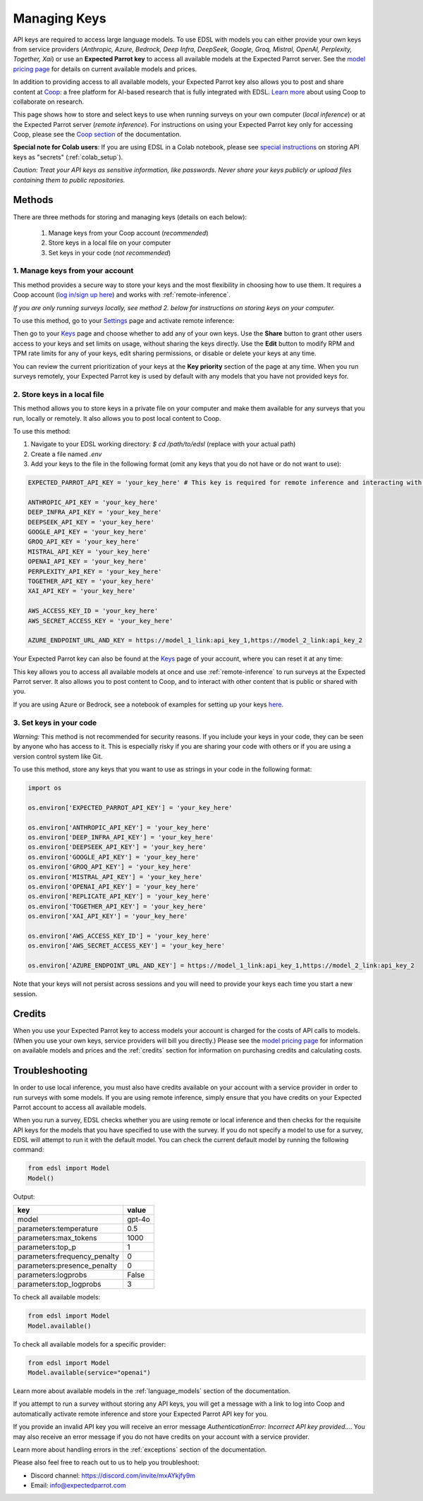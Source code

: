 .. _api_keys:

Managing Keys
=============

API keys are required to access large language models.
To use EDSL with models you can either provide your own keys from service providers (*Anthropic, Azure, Bedrock, Deep Infra, DeepSeek, Google, Groq, Mistral, OpenAI, Perplexity, Together, Xai*) or use an **Expected Parrot key** to access all available models at the Expected Parrot server. 
See the `model pricing page <http://www.expectedparrot.com/getting-started/coop-pricing>`_ for details on current available models and prices.

In addition to providing access to all available models, your Expected Parrot key also allows you to post and share content at `Coop <https://www.expectedparrot.com/content/explore>`_: a free platform for AI-based research that is fully integrated with EDSL. 
`Learn more <http://www.expectedparrot.com/getting-started/coop-how-it-works>`_ about using Coop to collaborate on research.

This page shows how to store and select keys to use when running surveys on your own computer (*local inference*) or at the Expected Parrot server (*remote inference*).
For instructions on using your Expected Parrot key only for accessing Coop, please see the `Coop section <https://docs.expectedparrot.com/en/latest/coop.html>`_ of the documentation.

**Special note for Colab users**:
If you are using EDSL in a Colab notebook, please see `special instructions <https://docs.expectedparrot.com/en/latest/colab_setup.html>`_ on storing API keys as "secrets" (:ref:`colab_setup`).

*Caution: Treat your API keys as sensitive information, like passwords. 
Never share your keys publicly or upload files containing them to public repositories.*


Methods
-------

There are three methods for storing and managing keys (details on each below):

  1. Manage keys from your Coop account (*recommended*)
  2. Store keys in a local file on your computer
  3. Set keys in your code (*not recommended*)


1. Manage keys from your account
^^^^^^^^^^^^^^^^^^^^^^^^^^^^^^^^

This method provides a secure way to store your keys and the most flexibility in choosing how to use them.
It requires a Coop account (`log in/sign up here <https://www.expectedparrot.com/login>`_) and works with :ref:`remote-inference`.

*If you are only running surveys locally, see method 2. below for instructions on storing keys on your computer.*

To use this method, go to your `Settings <http://www.expectedparrot.com/home/settings>`_ page and activate remote inference:

.. image:: static/home-settings.png
  :alt: Toggle on/off remote inference
  :align: center
  :width: 100%
  

.. raw:: html

  <br>


Then go to your `Keys <http://www.expectedparrot.com/home/keys>`_ page and choose whether to add any of your own keys.
Use the **Share** button to grant other users access to your keys and set limits on usage, without sharing the keys directly.
Use the **Edit** button to modify RPM and TPM rate limits for any of your keys, edit sharing permissions, or disable or delete your keys at any time.

You can review the current prioritization of your keys at the **Key priority** section of the page at any time.
When you run surveys remotely, your Expected Parrot key is used by default with any models that you have not provided keys for.

.. image:: static/home-keys.png
  :alt: View stored keys
  :align: center
  :width: 100%
  

.. raw:: html

  <br>



2. Store keys in a local file
^^^^^^^^^^^^^^^^^^^^^^^^^^^^^

This method allows you to store keys in a private file on your computer and make them available for any surveys that you run, locally or remotely.
It also allows you to post local content to Coop.

To use this method:

1. Navigate to your EDSL working directory: `$ cd /path/to/edsl` (replace with your actual path)

2. Create a file named `.env`

3. Add your keys to the file in the following format (omit any keys that you do not have or do not want to use):

.. code-block:: python

  EXPECTED_PARROT_API_KEY = 'your_key_here' # This key is required for remote inference and interacting with Coop

  ANTHROPIC_API_KEY = 'your_key_here'
  DEEP_INFRA_API_KEY = 'your_key_here'
  DEEPSEEK_API_KEY = 'your_key_here'
  GOOGLE_API_KEY = 'your_key_here'
  GROQ_API_KEY = 'your_key_here'
  MISTRAL_API_KEY = 'your_key_here'
  OPENAI_API_KEY = 'your_key_here'
  PERPLEXITY_API_KEY = 'your_key_here'
  TOGETHER_API_KEY = 'your_key_here'
  XAI_API_KEY = 'your_key_here'
  
  AWS_ACCESS_KEY_ID = 'your_key_here'
  AWS_SECRET_ACCESS_KEY = 'your_key_here'
  
  AZURE_ENDPOINT_URL_AND_KEY = https://model_1_link:api_key_1,https://model_2_link:api_key_2


Your Expected Parrot key can also be found at the `Keys <http://www.expectedparrot.com/home/keys>`_ page of your account, where you can reset it at any time:

.. image:: static/home-ep-key.png
  :alt: EP key
  :align: center
  :width: 100%

.. raw:: html

  <br>

  
This key allows you to access all available models at once and use :ref:`remote-inference` to run surveys at the Expected Parrot server. 
It also allows you to post content to Coop, and to interact with other content that is public or shared with you.

If you are using Azure or Bedrock, see a notebook of examples for setting up your keys `here <https://docs.expectedparrot.com/en/latest/edsl_with_cloud_providers.html>`_.


3. Set keys in your code
^^^^^^^^^^^^^^^^^^^^^^^^

*Warning:* This method is not recommended for security reasons. 
If you include your keys in your code, they can be seen by anyone who has access to it. 
This is especially risky if you are sharing your code with others or if you are using a version control system like Git.

To use this method, store any keys that you want to use as strings in your code in the following format:

.. code-block:: python

  import os

  os.environ['EXPECTED_PARROT_API_KEY'] = 'your_key_here' 

  os.environ['ANTHROPIC_API_KEY'] = 'your_key_here'
  os.environ['DEEP_INFRA_API_KEY'] = 'your_key_here'
  os.environ['DEEPSEEK_API_KEY'] = 'your_key_here'
  os.environ['GOOGLE_API_KEY'] = 'your_key_here'
  os.environ['GROQ_API_KEY'] = 'your_key_here'
  os.environ['MISTRAL_API_KEY'] = 'your_key_here'
  os.environ['OPENAI_API_KEY'] = 'your_key_here'
  os.environ['REPLICATE_API_KEY'] = 'your_key_here'
  os.environ['TOGETHER_API_KEY'] = 'your_key_here'
  os.environ['XAI_API_KEY'] = 'your_key_here'

  os.environ['AWS_ACCESS_KEY_ID'] = 'your_key_here'
  os.environ['AWS_SECRET_ACCESS_KEY'] = 'your_key_here'
  
  os.environ['AZURE_ENDPOINT_URL_AND_KEY'] = https://model_1_link:api_key_1,https://model_2_link:api_key_2


Note that your keys will not persist across sessions and you will need to provide your keys each time you start a new session.


Credits 
-------

When you use your Expected Parrot key to access models your account is charged for the costs of API calls to models.
(When you use your own keys, service providers will bill you directly.)
Please see the `model pricing page <http://www.expectedparrot.com/getting-started/coop-pricing>`_ for information on available models and prices and the :ref:`credits` section for information on purchasing credits and calculating costs.


Troubleshooting
---------------

In order to use local inference, you must also have credits available on your account with a service provider in order to run surveys with some models.
If you are using remote inference, simply ensure that you have credits on your Expected Parrot account to access all available models.

When you run a survey, EDSL checks whether you are using remote or local inference and then checks for the requisite API keys for the models that you have specified to use with the survey.
If you do not specify a model to use for a survey, EDSL will attempt to run it with the default model.
You can check the current default model by running the following command:

.. code-block:: python

  from edsl import Model
  Model()


Output:

.. list-table::
   :header-rows: 1

   * - key
     - value
   * - model
     - gpt-4o
   * - parameters:temperature
     - 0.5
   * - parameters:max_tokens
     - 1000
   * - parameters:top_p
     - 1
   * - parameters:frequency_penalty
     - 0
   * - parameters:presence_penalty
     - 0
   * - parameters:logprobs
     - False
   * - parameters:top_logprobs
     - 3


To check all available models:

.. code-block:: python

  from edsl import Model
  Model.available()


To check all available models for a specific provider:

.. code-block:: python

  from edsl import Model
  Model.available(service="openai")


Learn more about available models in the :ref:`language_models` section of the documentation.

If you attempt to run a survey without storing any API keys, you will get a message with a link to log into Coop and automatically activate remote inference and store your Expected Parrot API key for you.  

If you provide an invalid API key you will receive an error message `AuthenticationError: Incorrect API key provided...`.
You may also receive an error message if you do not have credits on your account with a service provider.

Learn more about handling errors in the :ref:`exceptions` section of the documentation.

Please also feel free to reach out to us to help you troubleshoot:

* Discord channel: https://discord.com/invite/mxAYkjfy9m
* Email: info@expectedparrot.com
